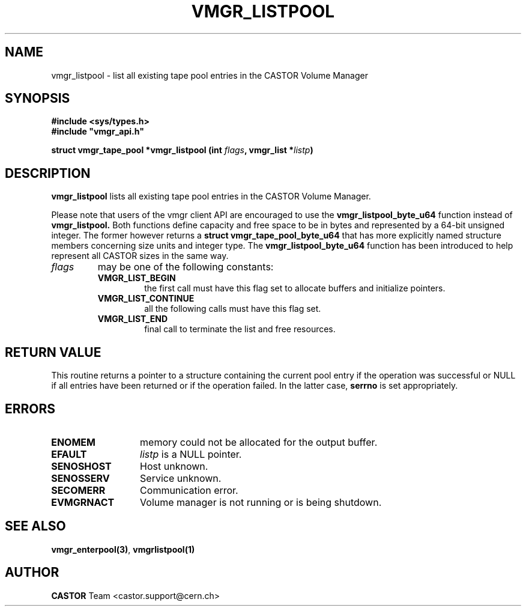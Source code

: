 .\" @(#)$RCSfile: vmgr_listpool.man,v $ $Revision: 1.3 $ $Date: 2001/09/26 09:13:57 $ CERN IT-PDP/DM Jean-Philippe Baud
.\" Copyright (C) 2000 by CERN/IT/PDP/DM
.\" All rights reserved
.\"
.TH VMGR_LISTPOOL 3 "$Date: 2001/09/26 09:13:57 $" CASTOR "vmgr Library Functions"
.SH NAME
vmgr_listpool \- list all existing tape pool entries in the CASTOR Volume Manager
.SH SYNOPSIS
.B #include <sys/types.h>
.br
\fB#include "vmgr_api.h"\fR
.sp
.BI "struct vmgr_tape_pool *vmgr_listpool (int " flags ,
.BI "vmgr_list *" listp )
.SH DESCRIPTION
.B vmgr_listpool
lists all existing tape pool entries in the CASTOR Volume Manager.
.P
Please note that users of the vmgr client API are encouraged to use the
.B vmgr_listpool_byte_u64
function instead of
.B vmgr_listpool.
Both functions define capacity and free space to be in bytes and represented by
a 64-bit unsigned integer.  The former however returns a
.B struct
.B vmgr_tape_pool_byte_u64
that has more explicitly named structure members concerning size units and
integer type. The
.B vmgr_listpool_byte_u64
function has been introduced to help represent all CASTOR sizes in the same
way.
.TP
.I flags
may be one of the following constants:
.RS
.TP
.B VMGR_LIST_BEGIN
the first call must have this flag set to allocate buffers and
initialize pointers.
.TP
.B VMGR_LIST_CONTINUE
all the following calls must have this flag set.
.TP
.B VMGR_LIST_END
final call to terminate the list and free resources.
.RE
.SH RETURN VALUE
This routine returns a pointer to a structure containing the current pool entry
if the operation was successful or NULL if all entries have been returned
or if the operation failed. In the latter case,
.B serrno
is set appropriately.
.SH ERRORS
.TP 1.3i
.B ENOMEM
memory could not be allocated for the output buffer.
.TP
.B EFAULT
.I listp
is a NULL pointer.
.TP
.B SENOSHOST
Host unknown.
.TP
.B SENOSSERV
Service unknown.
.TP
.B SECOMERR
Communication error.
.TP
.B EVMGRNACT
Volume manager is not running or is being shutdown.
.SH SEE ALSO
.BR vmgr_enterpool(3) ,
.B vmgrlistpool(1)
.SH AUTHOR
\fBCASTOR\fP Team <castor.support@cern.ch>

